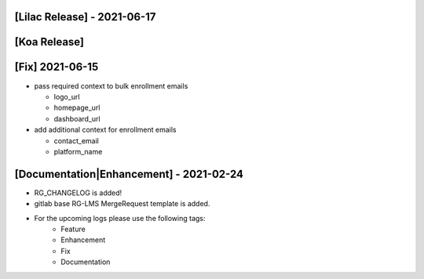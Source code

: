 [Lilac Release] - 2021-06-17
~~~~~~~~~~~~~~~~~~~~~~~~~~~~


[Koa Release]
~~~~~~~~~~~~~

[Fix] 2021-06-15
~~~~~~~~~~~~~~~~
* pass required context to bulk enrollment emails

  * logo_url
  * homepage_url
  * dashboard_url

* add additional context for enrollment emails

  * contact_email
  * platform_name

[Documentation|Enhancement] - 2021-02-24
~~~~~~~~~~~~~~~~~~~~~~~~~~~~~~~~~~~~~~~~
* RG_CHANGELOG is added!
* gitlab base RG-LMS MergeRequest template is added.

* For the upcoming logs please use the following tags:
   * Feature
   * Enhancement
   * Fix
   * Documentation
